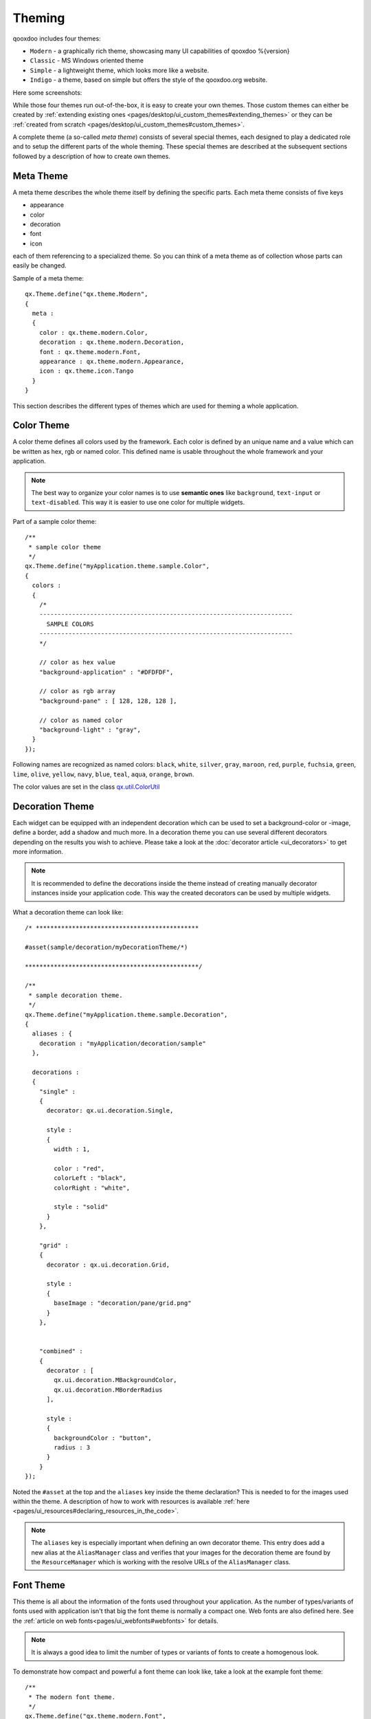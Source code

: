.. _pages/ui_theming#theming:

Theming
*******

qooxdoo includes four themes:

* ``Modern`` - a graphically rich theme, showcasing many UI capabilities of qooxdoo %{version}
* ``Classic`` - MS Windows oriented theme
* ``Simple`` - a lightweight theme, which looks more like a website.
* ``Indigo`` - a theme, based on simple but offers the style of the qooxdoo.org website.

Here some screenshots:

|Modern theme|

.. |Modern theme| image:: ui_theming/window_modern_theme.png

|Classic theme|

.. |Classic theme| image:: ui_theming/window_classic_theme.png

|Simple theme|

.. |Simple theme| image:: ui_theming/window_simple_theme.png

|Indigo theme|

.. |Indigo theme| image:: ui_theming/window_indigo_theme.png


While those four themes run out-of-the-box, it is easy to create your own themes. Those custom themes can either be created by  :ref:`extending existing ones <pages/desktop/ui_custom_themes#extending_themes>` or they can be :ref:`created from scratch <pages/desktop/ui_custom_themes#custom_themes>`.

A complete theme (a so-called *meta theme*) consists of several special themes, each designed to play a dedicated role and to setup the different parts of the whole theming. These special themes are described at the subsequent sections followed by a description of how to create own themes.

.. _pages/ui_theming#meta_theme:

Meta Theme
==========

A meta theme describes the whole theme itself by defining the specific parts. Each meta theme consists of five keys

* appearance
* color
* decoration
* font
* icon

each of them referencing to a specialized theme. So you can think of a meta theme as of collection whose parts can easily be changed.

Sample of a meta theme:

::

    qx.Theme.define("qx.theme.Modern",
    {
      meta :
      {
        color : qx.theme.modern.Color,
        decoration : qx.theme.modern.Decoration,
        font : qx.theme.modern.Font,
        appearance : qx.theme.modern.Appearance,
        icon : qx.theme.icon.Tango
      }
    }

This section describes the different types of themes which are used for theming a whole application.

.. _pages/ui_theming#color_theme:

Color Theme
===========

A color theme defines all colors used by the framework. Each color is defined by an unique name and a value which can be written as hex, rgb or named color. This defined name is usable throughout the whole framework and your application.

.. note::

    The best way to organize your color names is to use **semantic ones** like ``background``, ``text-input`` or ``text-disabled``. This way it is easier to use one color for multiple widgets.

Part of a sample color theme:

::

    /**
     * sample color theme
     */
    qx.Theme.define("myApplication.theme.sample.Color",
    {
      colors :
      {
        /*
        ----------------------------------------------------------------------
          SAMPLE COLORS
        ----------------------------------------------------------------------
        */

        // color as hex value
        "background-application" : "#DFDFDF",

        // color as rgb array
        "background-pane" : [ 128, 128, 128 ],

        // color as named color
        "background-light" : "gray",
      }
    });

Following names are recognized as named colors: ``black``, ``white``, ``silver``, ``gray``, ``maroon``, ``red``, ``purple``, ``fuchsia``, ``green``, ``lime``, ``olive``, ``yellow``, ``navy``, ``blue``, ``teal``, ``aqua``, ``orange``, ``brown``.

The color values are set in the class `qx.util.ColorUtil <http://demo.qooxdoo.org/%{version}/apiviewer/#qx.util.ColorUtil>`_

.. _pages/ui_theming#decoration_theme:

Decoration Theme
================

Each widget can be equipped with an independent decoration which can be used to set a background-color or -image, define a border, add a shadow and much more. 
In a decoration theme you can use several different decorators depending on the results you wish to achieve. Please take a look at the :doc:`decorator article <ui_decorators>` to get more information.

.. note::

    It is recommended to define the decorations inside the theme instead of creating manually decorator instances inside your application code. This way the created decorators can be used by multiple widgets.

What a decoration theme can look like:

::

    /* *********************************************

    #asset(sample/decoration/myDecorationTheme/*)

    ************************************************/

    /**
     * sample decoration theme.
     */
    qx.Theme.define("myApplication.theme.sample.Decoration",
    {
      aliases : {
        decoration : "myApplication/decoration/sample"
      },

      decorations :
      {
        "single" :
        {
          decorator: qx.ui.decoration.Single,

          style :
          {
            width : 1,

            color : "red",
            colorLeft : "black",
            colorRight : "white",

            style : "solid"
          }
        },

        "grid" :
        {
          decorator : qx.ui.decoration.Grid,

          style :
          {
            baseImage : "decoration/pane/grid.png"
          }
        },
        
        
        "combined" : 
        {
          decorator : [
            qx.ui.decoration.MBackgroundColor,
            qx.ui.decoration.MBorderRadius
          ],
          
          style : 
          {
            backgroundColor : "button",
            radius : 3
          }
        }
    });

Noted the ``#asset`` at the top and the ``aliases`` key inside the theme declaration? This is needed to for the images used within the theme. A description of how to work with resources is available :ref:`here <pages/ui_resources#declaring_resources_in_the_code>`.

.. note::

    The ``aliases`` key is especially important when defining an own decorator theme. This entry does add a new alias at the ``AliasManager`` class and verifies that your images for the decoration theme are found by the ``ResourceManager`` which is working with the resolve URLs of the ``AliasManager`` class.


.. _pages/ui_theming#font_theme:

Font Theme
==========

This theme is all about the information of the fonts used throughout your application. As the number of types/variants of fonts used with application isn't that big the font theme is normally a compact one. 
Web fonts are also defined here. See the :ref:`article on web fonts<pages/ui_webfonts#webfonts>` for details.

.. note::

    It is always a good idea to limit the number of types or variants of fonts to create a homogenous look.

To demonstrate how compact and powerful a font theme can look like, take a look at the example font theme:

::

    /**
     * The modern font theme.
     */
    qx.Theme.define("qx.theme.modern.Font",
    {
      fonts :
      {
        "default" :
        {
          size : 11,
          lineHeight : 1.4,
          family : [ "Tahoma", "Liberation Sans", "Arial" ]
        },

        "bold" :
        {
          size : 12,
          lineHeight : 1.4,
          family : [ "Lucida Grande" ],
          bold : true
        }
      }
    });

It is important to note that you can only specify values available as property on `qx.bom.Font <http://demo.qooxdoo.org/current/apiviewer/#qx.bom.Font>`_ or `qx.bom.webfonts.WebFont <http://demo.qooxdoo.org/current/apiviewer/#qx.bom.webfonts.WebFont>`_.

.. _pages/ui_theming#icon_theme:

Icon Theme
==========

This theme is to define which icon set is used and normally consists only of 2 main keys (title and aliases).

The important one is the ``aliases`` key which points the generator to the location of the icon set. The ``icon`` alias, which is used to reference icons in qooxdoo applications, is set to the value of this key. 
As qooxdoo uses the free available `Tango <http://tango.freedesktop.org/Tango_Desktop_Project>`_ and `Oxygen <http://www.oxygen-icons.org>`_ icon sets it is not necessary to extend these.

Complete code for the ``tango`` icon theme:

::

    /**
     * Tango icons
     */
    qx.Theme.define("qx.theme.icon.Tango",
    {
      aliases : {
        "icon" : "qx/icon/Tango"
      }
    });

.. _pages/ui_theming#appearance_theme:

Appearance Theme
================

The appearance theme is by far the biggest theme. Its task is to describe every themable widget and their child controls. Since the widgets are styled using decorators, colors, fonts and icons the appearance theme uses the definitions of all the other themes namely the decoration, color, font and icon theme. You can think of the appearance theme as the central meeting point where the other themes (decorator, color, font and icon) get together.

To discover the power of the appearance theme please take a look at the :doc:`corresponding article <ui_appearance>` which should let you get an idea of the whole picture.

.. _pages/ui_theming#applying_themes:

Applying Themes
===============

Typically, your application will have a certain, pre-defined theme known *at build-time*. The best way to associate such a default outlook with your application is to use the config.json variable ``QXTHEME`` inside the "let" section. Setting this variable to a fully-qualified meta theme class lets the build process handle the proper inclusion and linkage of the theme classes automatically. E.g.:

::

    ...
    QXTHEME : qx.theme.Modern,
    ...


.. _pages/ui_theming#switching_themes_during_runtime:

Switching Themes During Runtime
===============================

It is also possible to set a theme *at runtime*:

::

    qx.theme.manager.Meta.getInstance().setTheme(qx.theme.Classic); 

Having e.g. the qooxdoo modern theme defined in your config.json file, this line of code switches the whole UI to the classic theme. Of course, this can also be a :ref:`custom theme <pages/desktop/ui_custom_themes#custom_themes>`.

.. note::

    Referencing a second theme in the code also adds a dependency to the theme and all the classes and resources necessary. This is only necessary if the theme switch is actively triggered. :ref:`Parts <pages/parts_overview#parts_and_packages_overview>` offer a convenient way of on demand loading of code, like a second theme.


.. _pages/ui_theming#multi-theme_applications:

Multi-theme Applications
=========================

Building up on the previous section, here is how to create an application that
provides multiple themes that can be switched at runtime.

* **Configure themes**: Add all meta theme classes of the themes you want to use to the
  :ref:`pages/tool/generator/generator_config_ref#include`
  configuration key of the compile jobs. A good way to achieve this is to
  override the `"includes"` job in your config.json::

    "includes" : {
      "include" : [
        "qx.theme.Classic",
        "qx.theme.Indigo",
        "..."
      ]
    }

  The theme classes you list just have to be available through the
  libraries you use for your application.
* **Implement theme switch**: Switch the theme in your application code. E.g.
  you can use qx.Theme.getAll() to retrieve all known theme classes, filter out
  the "meta" classes, decide which to use, and set it as the current theme,
  exemplified here through two methods::

    _getThemeNames : function() {
      var theme_names = [];
      var themes = qx.Theme.getAll();
      for (var theme in themes) {
        if (theme.type === "meta") {
          theme_names.push(theme.name);
        }
      }
      return theme_names;
    }

    _setTheme : function(theme_name) {
      var theme = qx.Theme.getByName(themeName);
      if (theme) {
        qx.theme.manager.Meta.getInstance().setTheme(theme);
      }
    }

  Of course you can use these APIs in different ways, depending on your
  application needs.
* **Use theme-dependent icons (opt)**: So far switching the theme will result in
  widgets changing their appearance. If beyond this you want to use e.g. icons
  in your custom classes (widgets or themes) which use a different icon theme,
  depending on the main theme, you need to (a) make sure the icons of both icon
  themes are registered with your application; and (b) your code doesn't
  "hard-wire" icons, but uses aliases. Here are two code snippets for both.

  For the first issue, add macro definitions to your config.json's asset-let
  config key, which can later be used in the #asset hints of class code::

    // config.json/jobs :

    "common" : {
      "asset-let" : {
        "myapp.iconthemes" : ["Foo", "Bar"]
      }
    }

  Register an alias that hides the actual icon theme name::

    // define alias in theme class :

    qx.Theme.define("myapp.theme.icon.Foo",
    {
      title : "Foo",
      aliases : {
        "icon" : "myapp/icontheme/Foo"
      }
    });

  Register icons for both icon themes with the class using them, and then use an
  alias to reference them transparently::

    // Application code:

    // Register icons for both themes
    /*
     #asset(myapp/icontheme/${myapp.iconthemes}/16/apps/*)
     */

    // Use an aliased resource id for the icon
    var b = qx.ui.form.Button("My button", "icon/16/apps/utilities-terminal.png");
